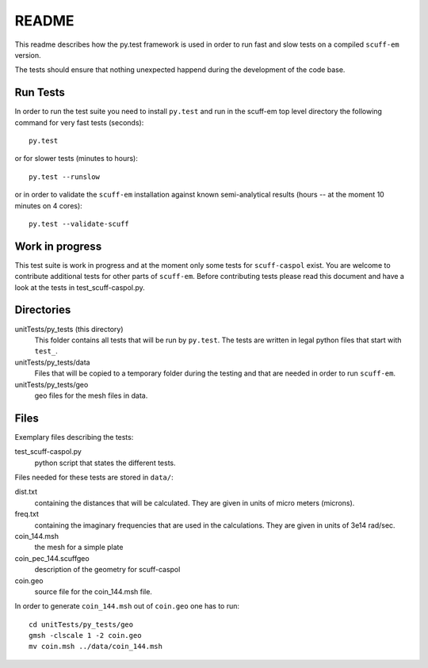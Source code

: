 ======
README
======
This readme describes how the py.test framework is used in order to run fast
and slow tests on a compiled ``scuff-em`` version.

The tests should ensure that nothing unexpected happend during the development
of the code base.


Run Tests
---------
In order to run the test suite you need to install ``py.test`` and run in the
scuff-em top level directory the following command for very fast tests
(seconds)::

    py.test

or for slower tests (minutes to hours)::

    py.test --runslow

or in order to validate the ``scuff-em`` installation against known
semi-analytical results (hours -- at the moment 10 minutes on 4 cores)::

    py.test --validate-scuff


Work in progress
----------------
This test suite is work in progress and at the moment only some tests for
``scuff-caspol`` exist. You are welcome to contribute additional tests for
other parts of ``scuff-em``. Before contributing tests please read this
document and have a look at the tests in test_scuff-caspol.py.


Directories
-----------
unitTests/py_tests (this directory)
    This folder contains all tests that will be run by ``py.test``. The tests
    are written in legal python files that start with ``test_``.

unitTests/py_tests/data
    Files that will be copied to a temporary folder during the testing and that
    are needed in order to run ``scuff-em``.

unitTests/py_tests/geo
    geo files for the mesh files in data.


Files
-----
Exemplary files describing the tests:

test_scuff-caspol.py
    python script that states the different tests.

Files needed for these tests are stored in ``data/``:

dist.txt
    containing the distances that will be calculated. They are given in
    units of micro meters (microns).

freq.txt
    containing the imaginary frequencies that are used in the
    calculations. They are given in units of 3e14 rad/sec.

coin_144.msh
    the mesh for a simple plate

coin_pec_144.scuffgeo
    description of the geometry for scuff-caspol

coin.geo
    source file for the coin_144.msh file.

In order to generate ``coin_144.msh`` out of ``coin.geo`` one has to run::

    cd unitTests/py_tests/geo
    gmsh -clscale 1 -2 coin.geo
    mv coin.msh ../data/coin_144.msh

